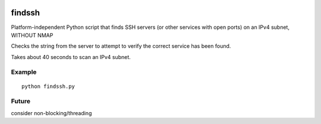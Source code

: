 .. image:: https://travis-ci.org/scienceopen/findssh.svg?branch=master
    :target: https://travis-ci.org/scienceopen/findssh

=======
findssh
=======
Platform-independent Python script that finds SSH servers (or other services with open ports) on an IPv4 subnet, WITHOUT NMAP

Checks the string from the server to attempt to verify the correct service has been found.

Takes about 40 seconds to scan an IPv4 subnet.

Example
=======
::

  python findssh.py

Future
======
consider non-blocking/threading
